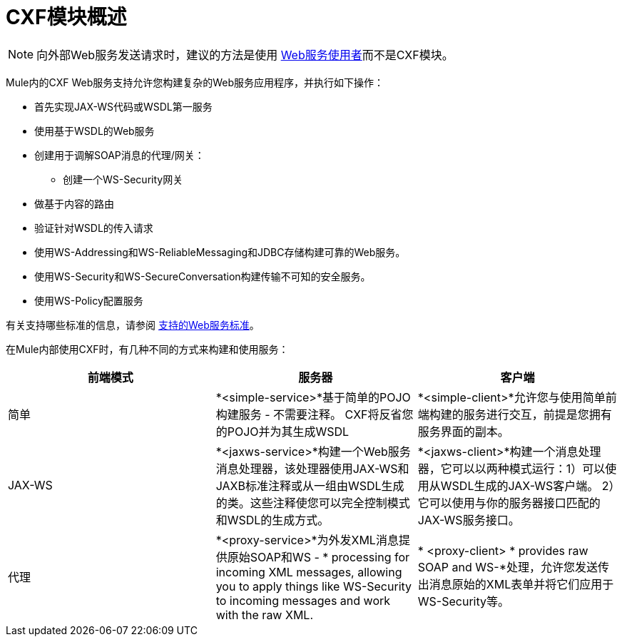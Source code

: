 =  CXF模块概述
:keywords: cxf, soap connector

[NOTE]
向外部Web服务发送请求时，建议的方法是使用 link:/mule-user-guide/v/3.5/web-service-consumer[Web服务使用者]而不是CXF模块。

Mule内的CXF Web服务支持允许您构建复杂的Web服务应用程序，并执行如下操作：

* 首先实现JAX-WS代码或WSDL第一服务
* 使用基于WSDL的Web服务
* 创建用于调解SOAP消息的代理/网关：
** 创建一个WS-Security网关
* 做基于内容的路由
* 验证针对WSDL的传入请求
* 使用WS-Addressing和WS-ReliableMessaging和JDBC存储构建可靠的Web服务。
* 使用WS-Security和WS-SecureConversation构建传输不可知的安全服务。
* 使用WS-Policy配置服务

有关支持哪些标准的信息，请参阅 link:/mule-user-guide/v/3.7/supported-web-service-standards[支持的Web服务标准]。

在Mule内部使用CXF时，有几种不同的方式来构建和使用服务：

[%header,cols="34,33,33"]
|===
|前端模式 |服务器 |客户端
|简单 | *<simple-service>*基于简单的POJO构建服务 - 不需要注释。 CXF将反省您的POJO并为其生成WSDL  | *<simple-client>*允许您与使用简单前端构建的服务进行交互，前提是您拥有服务界面的副本。
| JAX-WS  | *<jaxws-service>*构建一个Web服务消息处理器，该处理器使用JAX-WS和JAXB标准注释或从一组由WSDL生成的类。这些注释使您可以完全控制模式和WSDL的生成方式。 | *<jaxws-client>*构建一个消息处理器，它可以以两种模式运行：1）可以使用从WSDL生成的JAX-WS客户端。 2）它可以使用与你的服务器接口匹配的JAX-WS服务接口。
|代理 | *<proxy-service>*为外发XML消息提供原始SOAP和WS  -  * processing for incoming XML messages, allowing you to apply things like WS-Security to incoming messages and work with the raw XML. |* <proxy-client> * provides raw SOAP and WS-*处理，允许您发送传出消息原始的XML表单并将它们应用于WS-Security等。
|===

